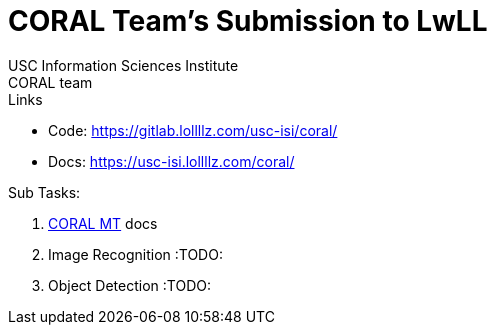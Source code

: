 # CORAL Team's Submission to LwLL
USC Information Sciences Institute; CORAL team
:doctype: book
:encoding: utf-8
:lang: en
:toclevels: 3
:sectnums:
:sectnumlevels: 4
:data-uri:
:toc:

.Links

- Code: https://gitlab.lollllz.com/usc-isi/coral/
- Docs: https://usc-isi.lollllz.com/coral/


.Sub Tasks:

1. link:coralmt.html[CORAL MT] docs
2. Image Recognition :TODO:
3. Object Detection :TODO: